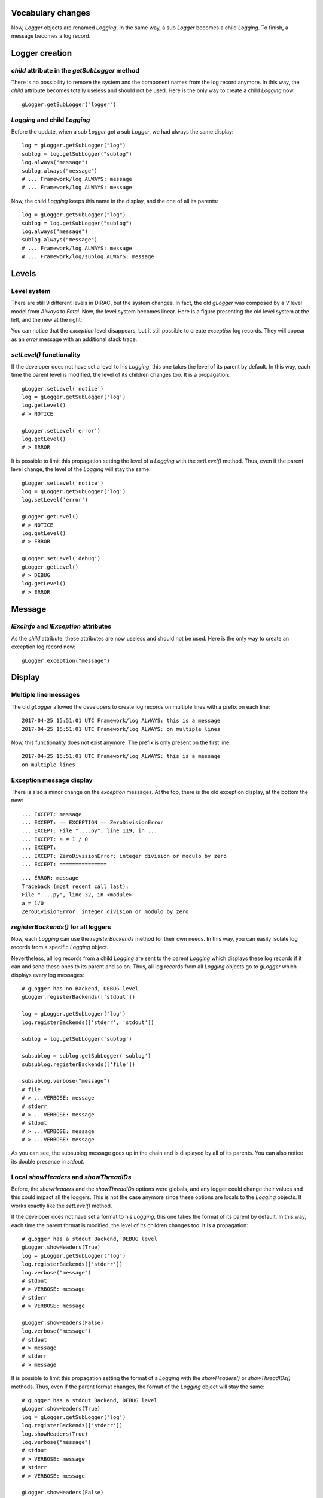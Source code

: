 Vocabulary changes
==================

Now, *Logger* objects are renamed *Logging*. In the same way, a sub
*Logger* becomes a child *Logging*. To finish, a message becomes a log
record.

Logger creation
===============

*child* attribute in the *getSubLogger* method
----------------------------------------------

There is no possibility to remove the system and the component names
from the log record anymore. In this way, the *child* attribute becomes
totally useless and should not be used. Here is the only way to create a
child *Logging* now:

::

    gLogger.getSubLogger("logger")

*Logging* and child *Logging*
-----------------------------

Before the update, when a sub *Logger* got a sub *Logger*, we had always
the same display:

::

    log = gLogger.getSubLogger("log")
    sublog = log.getSubLogger("sublog")
    log.always("message")
    sublog.always("message")
    # ... Framework/log ALWAYS: message
    # ... Framework/log ALWAYS: message

Now, the child *Logging* keeps this name in the display, and the one of
all its parents:

::

    log = gLogger.getSubLogger("log")
    sublog = log.getSubLogger("sublog")
    log.always("message")
    sublog.always("message")
    # ... Framework/log ALWAYS: message
    # ... Framework/log/sublog ALWAYS: message

Levels
======

Level system
------------

There are still 9 different levels in DIRAC, but the system changes. In
fact, the old *gLogger* was composed by a *V* level model from *Always*
to *Fatal*. Now, the level system becomes linear. Here is a figure
presenting the old level system at the left, and the new at the right:


.. image:: levelSystems.png

You can notice that the *exception* level disappears, but it still
possible to create *exception* log records. They will appear as an
*error* message with an additional stack trace.

*setLevel()* functionality
--------------------------

If the developer does not have set a level to his *Logging*, this one
takes the level of its parent by default. In this way, each time the
parent level is modified, the level of its children changes too. It is a
propagation:

::

    gLogger.setLevel('notice')
    log = gLogger.getSubLogger('log')
    log.getLevel()
    # > NOTICE

    gLogger.setLevel('error')
    log.getLevel()
    # > ERROR

It is possible to limit this propagation setting the level of a
*Logging* with the *setLevel()* method. Thus, even if the parent level
change, the level of the *Logging* will stay the same:

::

    gLogger.setLevel('notice')
    log = gLogger.getSubLogger('log')
    log.setLevel('error')

    gLogger.getLevel()
    # > NOTICE
    log.getLevel()
    # > ERROR

    gLogger.setLevel('debug')
    gLogger.getLevel()
    # > DEBUG
    log.getLevel()
    # > ERROR

Message
=======

*lExcInfo* and *lException* attributes
--------------------------------------

As the *child* attribute, these attributes are now useless and should
not be used. Here is the only way to create an exception log record now:

::

    gLogger.exception("message")

Display
=======

Multiple line messages
----------------------

The old *gLogger* allowed the developers to create log records on
multiple lines with a prefix on each line:

::

    2017-04-25 15:51:01 UTC Framework/log ALWAYS: this is a message
    2017-04-25 15:51:01 UTC Framework/log ALWAYS: on multiple lines

Now, this functionality does not exist anymore. The prefix is only
present on the first line:

::

    2017-04-25 15:51:01 UTC Framework/log ALWAYS: this is a message
    on multiple lines

Exception message display
-------------------------

There is also a minor change on the *exception* messages. At the top,
there is the old exception display, at the bottom the new:

::

    ... EXCEPT: message
    ... EXCEPT: == EXCEPTION == ZeroDivisionError
    ... EXCEPT: File "....py", line 119, in ...
    ... EXCEPT: a = 1 / 0
    ... EXCEPT:
    ... EXCEPT: ZeroDivisionError: integer division or modulo by zero
    ... EXCEPT: ===============

::

    ... ERROR: message
    Traceback (most recent call last):
    File "....py", line 32, in <module>
    a = 1/0
    ZeroDivisionError: integer division or modulo by zero

*registerBackends()* for all loggers
------------------------------------

Now, each *Logging* can use the *registerBackends* method for their own
needs. In this way, you can easily isolate log records from a specific
*Logging* object.

Nevertheless, all log records from a child *Logging* are sent to the
parent *Logging* which displays these log records if it can and send
these ones to its parent and so on. Thus, all log records from all
*Logging* objects go to *gLogger* which displays every log messages:

::

    # gLogger has no Backend, DEBUG level
    gLogger.registerBackends(['stdout'])

    log = gLogger.getSubLogger('log')
    log.registerBackends(['stderr', 'stdout'])

    sublog = log.getSubLogger('sublog')

    subsublog = sublog.getSubLogger('sublog')
    subsublog.registerBackends(['file'])

    subsublog.verbose("message")
    # file 
    # > ...VERBOSE: message
    # stderr
    # > ...VERBOSE: message
    # stdout
    # > ...VERBOSE: message
    # > ...VERBOSE: message

As you can see, the subsublog message goes up in the chain and is
displayed by all of its parents. You can also notice its double presence
in *stdout*.

Local *showHeaders* and *showThreadIDs*
---------------------------------------

Before, the *showHeaders* and the *showThreadIDs* options were globals,
and any logger could change their values and this could impact all the
loggers. This is not the case anymore since these options are locals to
the *Logging* objects. It works exactly like the *setLevel()* method.

If the developer does not have set a format to his *Logging*, this one
takes the format of its parent by default. In this way, each time the
parent format is modified, the level of its children changes too. It is
a propagation:

::

    # gLogger has a stdout Backend, DEBUG level
    gLogger.showHeaders(True)
    log = gLogger.getSubLogger('log')
    log.registerBackends(['stderr'])
    log.verbose("message")
    # stdout
    # > VERBOSE: message
    # stderr
    # > VERBOSE: message

    gLogger.showHeaders(False)
    log.verbose("message")
    # stdout
    # > message
    # stderr
    # > message

It is possible to limit this propagation setting the format of a
*Logging* with the *showHeaders()* or *showThreadIDs()* methods. Thus,
even if the parent format changes, the format of the *Logging* object
will stay the same:

::

    # gLogger has a stdout Backend, DEBUG level
    gLogger.showHeaders(True)
    log = gLogger.getSubLogger('log')
    log.registerBackends(['stderr'])
    log.showHeaders(True)
    log.verbose("message")
    # stdout
    # > VERBOSE: message
    # stderr
    # > VERBOSE: message

    gLogger.showHeaders(False)
    log.verbose("message")
    # stdout
    # > message
    # stderr
    # > VERBOSE: message

Moreover, change a format on a *Logging* which has no *Backend* have no
effect on the other *Logging* objects.

Multiple processes and threads
==============================

Multiple threads
----------------

*gLogger* is now thread-safe. This means that you have the possibility
to write safely in one file with two different threads.
